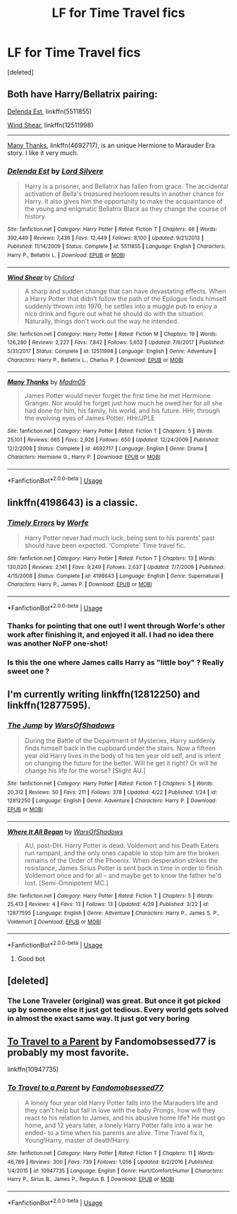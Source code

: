 #+TITLE: LF for Time Travel fics

* LF for Time Travel fics
:PROPERTIES:
:Score: 13
:DateUnix: 1526482196.0
:DateShort: 2018-May-16
:FlairText: Request
:END:
[deleted]


** Both have Harry/Bellatrix pairing:

[[https://www.fanfiction.net/s/5511855/1/Delenda-Est][Delenda Est]], linkffn(5511855)

[[https://www.fanfiction.net/s/12511998/1/Wind-Shear][Wind Shear]], linkffn(12511998)

--------------

[[https://www.fanfiction.net/s/4692717/1/Many-Thanks][Many Thanks]], linkffn(4692717), is an unique Hermione to Marauder Era story. I like it very much.
:PROPERTIES:
:Author: InquisitorCOC
:Score: 6
:DateUnix: 1526497858.0
:DateShort: 2018-May-16
:END:

*** [[https://www.fanfiction.net/s/5511855/1/][*/Delenda Est/*]] by [[https://www.fanfiction.net/u/116880/Lord-Silvere][/Lord Silvere/]]

#+begin_quote
  Harry is a prisoner, and Bellatrix has fallen from grace. The accidental activation of Bella's treasured heirloom results in another chance for Harry. It also gives him the opportunity to make the acquaintance of the young and enigmatic Bellatrix Black as they change the course of history.
#+end_quote

^{/Site/:} ^{fanfiction.net} ^{*|*} ^{/Category/:} ^{Harry} ^{Potter} ^{*|*} ^{/Rated/:} ^{Fiction} ^{T} ^{*|*} ^{/Chapters/:} ^{46} ^{*|*} ^{/Words/:} ^{392,449} ^{*|*} ^{/Reviews/:} ^{7,436} ^{*|*} ^{/Favs/:} ^{12,449} ^{*|*} ^{/Follows/:} ^{8,100} ^{*|*} ^{/Updated/:} ^{9/21/2013} ^{*|*} ^{/Published/:} ^{11/14/2009} ^{*|*} ^{/Status/:} ^{Complete} ^{*|*} ^{/id/:} ^{5511855} ^{*|*} ^{/Language/:} ^{English} ^{*|*} ^{/Characters/:} ^{Harry} ^{P.,} ^{Bellatrix} ^{L.} ^{*|*} ^{/Download/:} ^{[[http://www.ff2ebook.com/old/ffn-bot/index.php?id=5511855&source=ff&filetype=epub][EPUB]]} ^{or} ^{[[http://www.ff2ebook.com/old/ffn-bot/index.php?id=5511855&source=ff&filetype=mobi][MOBI]]}

--------------

[[https://www.fanfiction.net/s/12511998/1/][*/Wind Shear/*]] by [[https://www.fanfiction.net/u/67673/Chilord][/Chilord/]]

#+begin_quote
  A sharp and sudden change that can have devastating effects. When a Harry Potter that didn't follow the path of the Epilogue finds himself suddenly thrown into 1970, he settles into a muggle pub to enjoy a nice drink and figure out what he should do with the situation. Naturally, things don't work out the way he intended.
#+end_quote

^{/Site/:} ^{fanfiction.net} ^{*|*} ^{/Category/:} ^{Harry} ^{Potter} ^{*|*} ^{/Rated/:} ^{Fiction} ^{M} ^{*|*} ^{/Chapters/:} ^{19} ^{*|*} ^{/Words/:} ^{126,280} ^{*|*} ^{/Reviews/:} ^{2,227} ^{*|*} ^{/Favs/:} ^{7,842} ^{*|*} ^{/Follows/:} ^{5,652} ^{*|*} ^{/Updated/:} ^{7/6/2017} ^{*|*} ^{/Published/:} ^{5/31/2017} ^{*|*} ^{/Status/:} ^{Complete} ^{*|*} ^{/id/:} ^{12511998} ^{*|*} ^{/Language/:} ^{English} ^{*|*} ^{/Genre/:} ^{Adventure} ^{*|*} ^{/Characters/:} ^{Harry} ^{P.,} ^{Bellatrix} ^{L.,} ^{Charlus} ^{P.} ^{*|*} ^{/Download/:} ^{[[http://www.ff2ebook.com/old/ffn-bot/index.php?id=12511998&source=ff&filetype=epub][EPUB]]} ^{or} ^{[[http://www.ff2ebook.com/old/ffn-bot/index.php?id=12511998&source=ff&filetype=mobi][MOBI]]}

--------------

[[https://www.fanfiction.net/s/4692717/1/][*/Many Thanks/*]] by [[https://www.fanfiction.net/u/873604/Madm05][/Madm05/]]

#+begin_quote
  James Potter would never forget the first time he met Hermione Granger. Nor would he forget just how much he owed her for all she had done for him, his family, his world, and his future. HHr, through the evolving eyes of James Potter. HHr/JPLE
#+end_quote

^{/Site/:} ^{fanfiction.net} ^{*|*} ^{/Category/:} ^{Harry} ^{Potter} ^{*|*} ^{/Rated/:} ^{Fiction} ^{T} ^{*|*} ^{/Chapters/:} ^{5} ^{*|*} ^{/Words/:} ^{25,101} ^{*|*} ^{/Reviews/:} ^{665} ^{*|*} ^{/Favs/:} ^{2,926} ^{*|*} ^{/Follows/:} ^{650} ^{*|*} ^{/Updated/:} ^{12/24/2009} ^{*|*} ^{/Published/:} ^{12/2/2008} ^{*|*} ^{/Status/:} ^{Complete} ^{*|*} ^{/id/:} ^{4692717} ^{*|*} ^{/Language/:} ^{English} ^{*|*} ^{/Genre/:} ^{Drama} ^{*|*} ^{/Characters/:} ^{Hermione} ^{G.,} ^{Harry} ^{P.} ^{*|*} ^{/Download/:} ^{[[http://www.ff2ebook.com/old/ffn-bot/index.php?id=4692717&source=ff&filetype=epub][EPUB]]} ^{or} ^{[[http://www.ff2ebook.com/old/ffn-bot/index.php?id=4692717&source=ff&filetype=mobi][MOBI]]}

--------------

*FanfictionBot*^{2.0.0-beta} | [[https://github.com/tusing/reddit-ffn-bot/wiki/Usage][Usage]]
:PROPERTIES:
:Author: FanfictionBot
:Score: 2
:DateUnix: 1526497870.0
:DateShort: 2018-May-16
:END:


** linkffn(4198643) is a classic.
:PROPERTIES:
:Author: moomoogoat
:Score: 6
:DateUnix: 1526485645.0
:DateShort: 2018-May-16
:END:

*** [[https://www.fanfiction.net/s/4198643/1/][*/Timely Errors/*]] by [[https://www.fanfiction.net/u/1342427/Worfe][/Worfe/]]

#+begin_quote
  Harry Potter never had much luck, being sent to his parents' past should have been expected. 'Complete' Time travel fic.
#+end_quote

^{/Site/:} ^{fanfiction.net} ^{*|*} ^{/Category/:} ^{Harry} ^{Potter} ^{*|*} ^{/Rated/:} ^{Fiction} ^{T} ^{*|*} ^{/Chapters/:} ^{13} ^{*|*} ^{/Words/:} ^{130,020} ^{*|*} ^{/Reviews/:} ^{2,141} ^{*|*} ^{/Favs/:} ^{9,249} ^{*|*} ^{/Follows/:} ^{2,637} ^{*|*} ^{/Updated/:} ^{7/7/2009} ^{*|*} ^{/Published/:} ^{4/15/2008} ^{*|*} ^{/Status/:} ^{Complete} ^{*|*} ^{/id/:} ^{4198643} ^{*|*} ^{/Language/:} ^{English} ^{*|*} ^{/Genre/:} ^{Supernatural} ^{*|*} ^{/Characters/:} ^{Harry} ^{P.,} ^{James} ^{P.} ^{*|*} ^{/Download/:} ^{[[http://www.ff2ebook.com/old/ffn-bot/index.php?id=4198643&source=ff&filetype=epub][EPUB]]} ^{or} ^{[[http://www.ff2ebook.com/old/ffn-bot/index.php?id=4198643&source=ff&filetype=mobi][MOBI]]}

--------------

*FanfictionBot*^{2.0.0-beta} | [[https://github.com/tusing/reddit-ffn-bot/wiki/Usage][Usage]]
:PROPERTIES:
:Author: FanfictionBot
:Score: 3
:DateUnix: 1526485659.0
:DateShort: 2018-May-16
:END:


*** Thanks for pointing that one out! I went through Worfe's other work after finishing it, and enjoyed it all. I had no idea there was another NoFP one-shot!
:PROPERTIES:
:Author: thrawnca
:Score: 1
:DateUnix: 1526691199.0
:DateShort: 2018-May-19
:END:


*** Is this the one where James calls Harry as "little boy" ? Really sweet one ?
:PROPERTIES:
:Author: nauze18
:Score: 1
:DateUnix: 1526488170.0
:DateShort: 2018-May-16
:END:


** I'm currently writing linkffn(12812250) and linkffn(12877595).
:PROPERTIES:
:Author: warsofshadows
:Score: 2
:DateUnix: 1526490113.0
:DateShort: 2018-May-16
:END:

*** [[https://www.fanfiction.net/s/12812250/1/][*/The Jump/*]] by [[https://www.fanfiction.net/u/7450661/WarsOfShadows][/WarsOfShadows/]]

#+begin_quote
  During the Battle of the Department of Mysteries, Harry suddenly finds himself back in the cupboard under the stairs. Now a fifteen year old Harry lives in the body of his ten year old self, and is intent on changing the future for the better. Will he get it right? Or will he change his life for the worse? [Slight AU.]
#+end_quote

^{/Site/:} ^{fanfiction.net} ^{*|*} ^{/Category/:} ^{Harry} ^{Potter} ^{*|*} ^{/Rated/:} ^{Fiction} ^{T} ^{*|*} ^{/Chapters/:} ^{5} ^{*|*} ^{/Words/:} ^{20,312} ^{*|*} ^{/Reviews/:} ^{50} ^{*|*} ^{/Favs/:} ^{211} ^{*|*} ^{/Follows/:} ^{378} ^{*|*} ^{/Updated/:} ^{4/22} ^{*|*} ^{/Published/:} ^{1/24} ^{*|*} ^{/id/:} ^{12812250} ^{*|*} ^{/Language/:} ^{English} ^{*|*} ^{/Genre/:} ^{Adventure} ^{*|*} ^{/Characters/:} ^{Harry} ^{P.} ^{*|*} ^{/Download/:} ^{[[http://www.ff2ebook.com/old/ffn-bot/index.php?id=12812250&source=ff&filetype=epub][EPUB]]} ^{or} ^{[[http://www.ff2ebook.com/old/ffn-bot/index.php?id=12812250&source=ff&filetype=mobi][MOBI]]}

--------------

[[https://www.fanfiction.net/s/12877595/1/][*/Where It All Began/*]] by [[https://www.fanfiction.net/u/7450661/WarsOfShadows][/WarsOfShadows/]]

#+begin_quote
  AU, post-DH. Harry Potter is dead. Voldemort and his Death Eaters run rampant, and the only ones capable to stop him are the broken remains of the Order of the Phoenix. When desperation strikes the resistance, James Sirius Potter is sent back in time in order to finish Voldemort once and for all -- and maybe get to know the father he'd lost. [Semi-Omnipotent MC.]
#+end_quote

^{/Site/:} ^{fanfiction.net} ^{*|*} ^{/Category/:} ^{Harry} ^{Potter} ^{*|*} ^{/Rated/:} ^{Fiction} ^{T} ^{*|*} ^{/Chapters/:} ^{5} ^{*|*} ^{/Words/:} ^{25,413} ^{*|*} ^{/Reviews/:} ^{4} ^{*|*} ^{/Favs/:} ^{13} ^{*|*} ^{/Follows/:} ^{13} ^{*|*} ^{/Updated/:} ^{4/29} ^{*|*} ^{/Published/:} ^{3/22} ^{*|*} ^{/id/:} ^{12877595} ^{*|*} ^{/Language/:} ^{English} ^{*|*} ^{/Genre/:} ^{Adventure} ^{*|*} ^{/Characters/:} ^{Harry} ^{P.,} ^{James} ^{S.} ^{P.,} ^{Voldemort} ^{*|*} ^{/Download/:} ^{[[http://www.ff2ebook.com/old/ffn-bot/index.php?id=12877595&source=ff&filetype=epub][EPUB]]} ^{or} ^{[[http://www.ff2ebook.com/old/ffn-bot/index.php?id=12877595&source=ff&filetype=mobi][MOBI]]}

--------------

*FanfictionBot*^{2.0.0-beta} | [[https://github.com/tusing/reddit-ffn-bot/wiki/Usage][Usage]]
:PROPERTIES:
:Author: FanfictionBot
:Score: 3
:DateUnix: 1526490124.0
:DateShort: 2018-May-16
:END:

**** Good bot
:PROPERTIES:
:Author: warsofshadows
:Score: 1
:DateUnix: 1526547780.0
:DateShort: 2018-May-17
:END:


** [deleted]
:PROPERTIES:
:Score: 1
:DateUnix: 1526487805.0
:DateShort: 2018-May-16
:END:

*** The Lone Traveler (original) was great. But once it got picked up by someone else it just got tedious. Every world gets solved in almost the exact same way. It just got very boring
:PROPERTIES:
:Author: AskMeAboutKtizo
:Score: 3
:DateUnix: 1526492856.0
:DateShort: 2018-May-16
:END:


** [[https://www.fanfiction.net/s/10947735/11/To-Travel-to-a-Parent][To Travel to a Parent]] by Fandomobsessed77 is probably my most favorite.

linkffn(10947735)
:PROPERTIES:
:Author: FairyRave
:Score: 1
:DateUnix: 1526521345.0
:DateShort: 2018-May-17
:END:

*** [[https://www.fanfiction.net/s/10947735/1/][*/To Travel to a Parent/*]] by [[https://www.fanfiction.net/u/5085935/Fandomobsessed77][/Fandomobsessed77/]]

#+begin_quote
  A lonely four year old Harry Potter falls into the Marauders life and they can't help but fall in love with the baby Prongs, how will they react to his relation to James, and his abusive home life? He must go home, and 12 years later, a lonely Harry Potter falls into a war he ended- to a time when his parents are alive. Time Travel fix it, Young!Harry, master of death!Harry.
#+end_quote

^{/Site/:} ^{fanfiction.net} ^{*|*} ^{/Category/:} ^{Harry} ^{Potter} ^{*|*} ^{/Rated/:} ^{Fiction} ^{T} ^{*|*} ^{/Chapters/:} ^{11} ^{*|*} ^{/Words/:} ^{46,789} ^{*|*} ^{/Reviews/:} ^{300} ^{*|*} ^{/Favs/:} ^{739} ^{*|*} ^{/Follows/:} ^{1,056} ^{*|*} ^{/Updated/:} ^{8/2/2016} ^{*|*} ^{/Published/:} ^{1/4/2015} ^{*|*} ^{/id/:} ^{10947735} ^{*|*} ^{/Language/:} ^{English} ^{*|*} ^{/Genre/:} ^{Hurt/Comfort/Humor} ^{*|*} ^{/Characters/:} ^{Harry} ^{P.,} ^{Sirius} ^{B.,} ^{James} ^{P.,} ^{Regulus} ^{B.} ^{*|*} ^{/Download/:} ^{[[http://www.ff2ebook.com/old/ffn-bot/index.php?id=10947735&source=ff&filetype=epub][EPUB]]} ^{or} ^{[[http://www.ff2ebook.com/old/ffn-bot/index.php?id=10947735&source=ff&filetype=mobi][MOBI]]}

--------------

*FanfictionBot*^{2.0.0-beta} | [[https://github.com/tusing/reddit-ffn-bot/wiki/Usage][Usage]]
:PROPERTIES:
:Author: FanfictionBot
:Score: 1
:DateUnix: 1526521354.0
:DateShort: 2018-May-17
:END:
